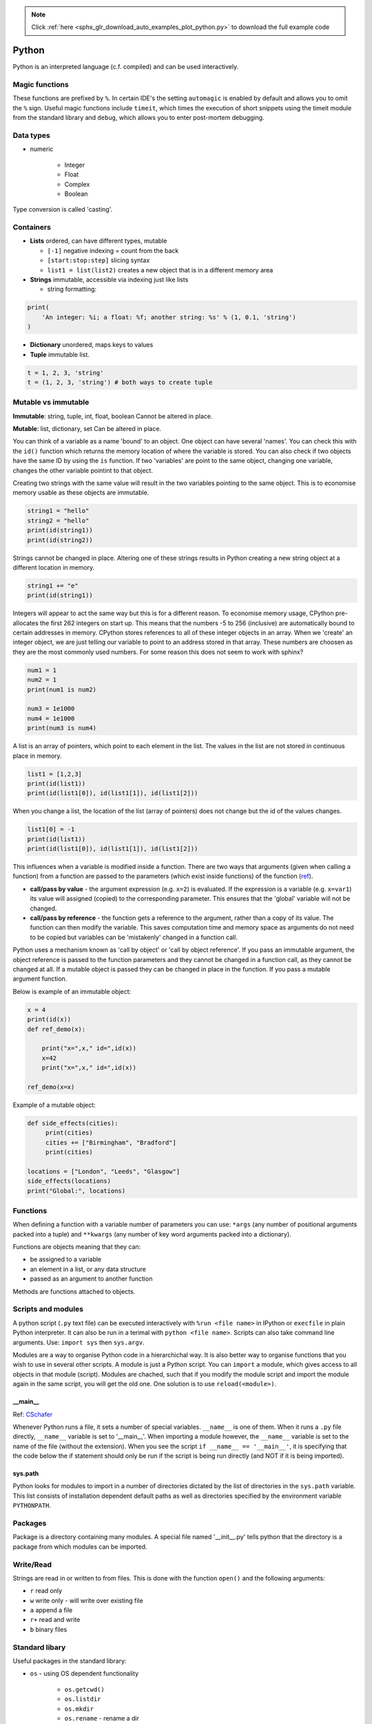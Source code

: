 .. note::
    :class: sphx-glr-download-link-note

    Click :ref:`here <sphx_glr_download_auto_examples_plot_python.py>` to download the full example code
.. rst-class:: sphx-glr-example-title

.. _sphx_glr_auto_examples_plot_python.py:


Python
#######

Python is an interpreted language (c.f. compiled) and can be used 
interactively.

Magic functions
******************
These functions are prefixed by ``%``. In certain IDE's the setting 
``automagic`` is
enabled by default and allows you to omit the ``%`` sign. Useful magic 
functions include ``timeit``, which times the execution of short snippets
using the timeit module from the standard library and ``debug``, which allows
you to enter post-mortem debugging. 

Data types
************

* numeric

   * Integer
   * Float
   * Complex
   * Boolean 

Type conversion is called 'casting'.

Containers
**************
* **Lists** ordered, can have different types, mutable

  * ``[-1]`` negative indexing = count from the back
  * ``[start:stop:step]`` slicing syntax
  * ``list1 = list(list2)`` creates a new object that is in a different 
    memory area

* **Strings** immutable, accessible via indexing just like lists

  * string formatting:


.. code-block:: default


    print(
        'An integer: %i; a float: %f; another string: %s' % (1, 0.1, 'string')
    )





.. rst-class:: sphx-glr-script-out

 Out:

 .. code-block:: none

    An integer: 1; a float: 0.100000; another string: string



* **Dictionary** unordered, maps keys to values
* **Tuple** immutable list. 


.. code-block:: default


    t = 1, 2, 3, 'string' 
    t = (1, 2, 3, 'string') # both ways to create tuple







Mutable vs immutable
**********************

**Immutable**: string, tuple, int, float, boolean
Cannot be altered in place.

**Mutable**: list, dictionary, set
Can be altered in place.

You can think of a variable as a name 'bound' to an object. One object
can have several 'names'. You can check this with the ``id()`` function
which returns the memory location of where the variable is stored.
You can also check if two objects have the same ID by using the ``is`` 
function. If two 'variables' are point to the same object, changing one 
variable, changes the other variable pointint to that object.

Creating two strings with the same value will result in the two variables
pointing to the same object. This is to economise memory usable as these
objects are immutable.


.. code-block:: default


    string1 = "hello"
    string2 = "hello"
    print(id(string1))
    print(id(string2))





.. rst-class:: sphx-glr-script-out

 Out:

 .. code-block:: none

    139842330542576
    139842330542576



Strings cannot be changed in place. Altering one of these strings results
in Python creating a new string object at a different location in memory.


.. code-block:: default


    string1 += "e"
    print(id(string1))





.. rst-class:: sphx-glr-script-out

 Out:

 .. code-block:: none

    139842330645232



Integers will appear to act the same way but this is for a different reason.
To economise memory usage, CPython pre-allocates the first 262 integers on
start up. This means that the numbers -5 to 256 (inclusive) are automatically
bound to certain addresses in memory. CPython stores references to all of 
these integer objects in an array. When we 'create' an integer object, we 
are just telling our variable to point to an address stored in that array.
These numbers are choosen as they are the most commonly used numbers. 
For some reason this does not seem to work with sphinx?


.. code-block:: default


    num1 = 1
    num2 = 1
    print(num1 is num2)

    num3 = 1e1000
    num4 = 1e1000
    print(num3 is num4)





.. rst-class:: sphx-glr-script-out

 Out:

 .. code-block:: none

    True
    True



A list is an array of pointers, which point to each element in the list. The
values in the list are not stored in continuous place in memory.


.. code-block:: default


    list1 = [1,2,3]
    print(id(list1))
    print(id(list1[0]), id(list1[1]), id(list1[2]))





.. rst-class:: sphx-glr-script-out

 Out:

 .. code-block:: none

    139842330570656
    94790694064928 94790694064960 94790694064992



When you change a list, the location of the list (array of pointers)
does not change but the id of the values changes.


.. code-block:: default

    list1[0] = -1
    print(id(list1))
    print(id(list1[0]), id(list1[1]), id(list1[2]))





.. rst-class:: sphx-glr-script-out

 Out:

 .. code-block:: none

    139842330570656
    94790694064864 94790694064960 94790694064992



This influences when a variable is modified inside a function. There are two
ways that arguments (given when calling a function) from a function are 
passed to the parameters (which exist inside functions) of the function
(`ref <https://www.python-course.eu/python3_passing_arguments.php>`_). 

* **call/pass by value** - the argument expression (e.g. ``x=2``) is 
  evaluated. If the expression is a variable (e.g. ``x=var1``) its value will 
  assigned (copied) to the corresponding parameter. This ensures that the 
  'global' variable will not be changed.
* **call/pass by reference** - the function gets a reference to the argument,
  rather than a copy of its value. The function can then modify the variable.
  This saves computation time and memory space as arguments do not need to be
  copied but variables can be 'mistakenly' changed in a function call.

Python uses a mechanism known as 'call by object' or 'call by object
reference'. If you pass an immutable argument, the object reference is 
passed to the function parameters and they cannot be changed in a 
function call, as they cannot be changed at all. If a mutable object is passed
they can be changed in place in the function. If you pass a mutable argument 
function.

Below is example of an immutable object:


.. code-block:: default

 
    x = 4
    print(id(x))
    def ref_demo(x):
    
        print("x=",x," id=",id(x))
        x=42
        print("x=",x," id=",id(x))

    ref_demo(x=x)





.. rst-class:: sphx-glr-script-out

 Out:

 .. code-block:: none

    94790694065024
    x= 4  id= 94790694065024
    x= 42  id= 94790694066240



Example of a mutable object:


.. code-block:: default

    def side_effects(cities):
         print(cities)
         cities += ["Birmingham", "Bradford"]
         print(cities)

    locations = ["London", "Leeds", "Glasgow"]
    side_effects(locations)
    print("Global:", locations)





.. rst-class:: sphx-glr-script-out

 Out:

 .. code-block:: none

    ['London', 'Leeds', 'Glasgow']
    ['London', 'Leeds', 'Glasgow', 'Birmingham', 'Bradford']
    Global: ['London', 'Leeds', 'Glasgow', 'Birmingham', 'Bradford']



Functions
***********

When defining a function with a variable number of parameters you can use:
``*args`` (any number of positional arguments packed into a tuple) and
``**kwargs`` (any number of key word arguments packed into a dictionary).

Functions are objects meaning that they can:

* be assigned to a variable
* an element in a list, or any data structure
* passed as an argument to another function

Methods are functions attached to objects. 

Scripts and modules
******************

A python script (``.py`` text file) can be executed interactively with 
``%run <file name>`` in IPython or ``execfile`` in plain Python 
interpreter. It can also be run in a terimal with ``python <file name>``. 
Scripts can also take command line arguments. Use: ``import sys`` then 
``sys.argv``. 

Modules are a way to organise Python code in a hierarchichal way. It is also 
better way to organise functions that you wish to use in several other
scripts. A module is
just a Python script. You can ``import`` a module, which gives access to all
objects in that module (script). Modules are chached, such that if you
modify the module script and import the module again in the same script, you
will get the old one. One solution is to use ``reload(<module>)``. 

__main__
==========

Ref: `CSchafer <https://www.youtube.com/watch?v=sugvnHA7ElY>`_

Whenever Python runs a file, it sets a number of special variables. 
``__name__`` is one of them. When it runs a ``.py`` file directly,
``__name__`` variable is set to '__main__'. When importing a module
however, the ``__name__`` variable is set to the name of the file (without
the extension). When you see the script ``if __name__ == '__main__'``,
it is specifying that the code below the if statement should only be run
if the script is being run directly (and NOT if it is being imported).

sys.path
=========

Python looks for modules to import in a number of directories dictated by
the list of directories in the ``sys.path`` variable. This list consists of
installation dependent default paths as well as directories specified by the
environment variable ``PYTHONPATH``. 

Packages
***********

Package is a directory containing many modules. A special file named
'__init__.py' tells python that the directory is a package from which  
modules can be imported.

Write/Read
*************

Strings are read in or written to from files. This is done with the function
``open()`` and the following arguments:

* ``r`` read only
* ``w`` write only - will write over existing file
* ``a`` append a file
* ``r+`` read and write
* ``b`` binary files

Standard libary
******************

Useful packages in the standard library:

* ``os`` - using OS dependent functionality

   * ``os.getcwd()``
   * ``os.listdir``
   * ``os.mkdir``
   * ``os.rename`` - rename a dir
   * ``os.remove`` - delete a file
   * path name manipulations

* ``glob`` (``*``) 

   * glob.glob(``*.txt``) - pattern matching

* ``sys`` - system specific information

   * ``sys.platform``
   * ``sys.version``
   * ``sys.argv`` - command line arguments

* ``pickle`` - store arbitrary objects to a file

Exception handling
********************

Exceptions are raised by errors. There are many different types of
errors. You can catch an exception like so with ``try`` <command> and use
``except`` to specify some actions if a certain type of error appears.

Classes
********

* A class is a blueprint for creating instances. Instance variables are 
  created using a class blueprint and contains data specific for that 
  instance.
* 'Attribute' - data associated with class
* 'Method' - function associated with class

The `__init__` method can be thought of as 'initialise'. It is a reserved
method in Python classes and is known as a 'constructor' in object oriented
world. This method is called when an instance is created from the class
(in fact it is called as soon as memory for the object is allocated)
and allows the class to 'initialise' the attributes. These are inherited
to the methods inside the class. This means that other functions defined in
the class have access to these initalised attributes. 

All functions defined in a class must have the 'self' parameter first. This
parameter can actually be called anything, but you should follow convention 
and use 'self'. It refers to the current instance of the class. 


.. code-block:: default


    class Employee:
    
        def __init__(self, first, last):
            self.fname = first
            self.sname = last
    
        def method1(self, param1):
            print(param1, self.fname)







To create an instance. You must provide all the arguments of the first
'__init__' method.


.. code-block:: default

    emp1 = Employee('alice','smith')







access the attributes:


.. code-block:: default

    print(emp1.fname)
    print(emp1.sname)





.. rst-class:: sphx-glr-script-out

 Out:

 .. code-block:: none

    alice
    smith



use the method:


.. code-block:: default

    emp1.method1('hello')




.. rst-class:: sphx-glr-script-out

 Out:

 .. code-block:: none

    hello alice




.. rst-class:: sphx-glr-timing

   **Total running time of the script:** ( 0 minutes  0.005 seconds)


.. _sphx_glr_download_auto_examples_plot_python.py:


.. only :: html

 .. container:: sphx-glr-footer
    :class: sphx-glr-footer-example



  .. container:: sphx-glr-download

     :download:`Download Python source code: plot_python.py <plot_python.py>`



  .. container:: sphx-glr-download

     :download:`Download Jupyter notebook: plot_python.ipynb <plot_python.ipynb>`


.. only:: html

 .. rst-class:: sphx-glr-signature

    `Gallery generated by Sphinx-Gallery <https://sphinx-gallery.github.io>`_
